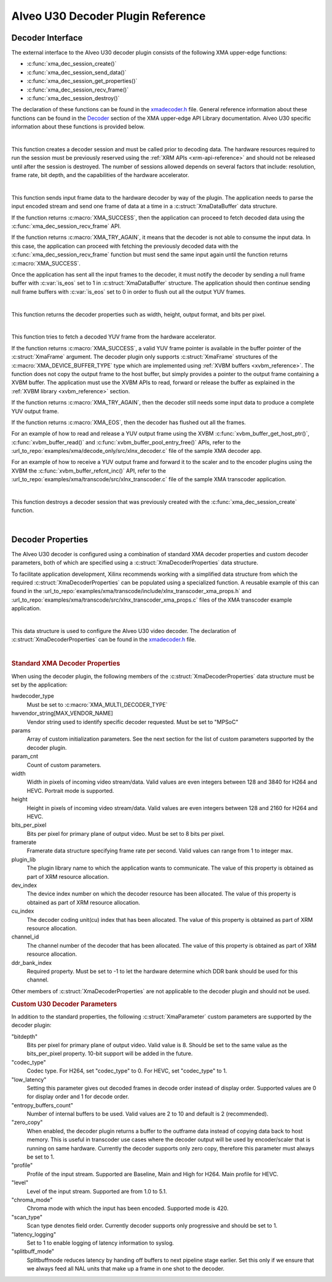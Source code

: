 *************************************
Alveo U30 Decoder Plugin Reference
*************************************

Decoder Interface
======================

The external interface to the Alveo U30 decoder plugin consists of the following XMA upper-edge functions:

- :c:func:`xma_dec_session_create()`
- :c:func:`xma_dec_session_send_data()`
- :c:func:`xma_dec_session_get_properties()`
- :c:func:`xma_dec_session_recv_frame()`
- :c:func:`xma_dec_session_destroy()`

The declaration of these functions can be found in the `xmadecoder.h <https://github.com/Xilinx/XRT/blob/master/src/xma/include/app/xmadecoder.h>`_ file. General reference information about these functions can be found in the `Decoder <https://xilinx.github.io/XRT/master/html/xmakernels.main.html#decoder>`_ section of the XMA upper-edge API Library documentation. Alveo U30 specific information about these functions is provided below.

|

.. c:function:: XmaDecoderSession* xma_dec_session_create(XmaDecoderProperties *dec_props)


This function creates a decoder session and must be called prior to decoding data. The hardware resources required to run the session must be previously reserved using the :ref:`XRM APIs <xrm-api-reference>` and should not be released until after the session is destroyed. The number of sessions allowed depends on several factors that include: resolution, frame rate, bit depth, and the capabilities of the hardware accelerator.

|

.. c:function:: int32_t xma_dec_session_send_data(XmaDecoderSession *session, XmaDataBuffer *data, int32_t *data_used)

This function sends input frame data to the hardware decoder by way of the plugin. The application needs to parse the input encoded stream and send one frame of data at a time in a :c:struct:`XmaDataBuffer` data structure.

If the function returns :c:macro:`XMA_SUCCESS`, then the application can proceed to fetch decoded data using the :c:func:`xma_dec_session_recv_frame` API. 

If the function returns :c:macro:`XMA_TRY_AGAIN`, it means that the decoder is not able to consume the input data. In this case, the application can proceed with fetching the previously decoded data with the :c:func:`xma_dec_session_recv_frame` function but must send the same input again until the function returns :c:macro:`XMA_SUCCESS`.

Once the application has sent all the input frames to the decoder, it must notify the decoder by sending a null frame buffer with :c:var:`is_eos` set to 1 in :c:struct:`XmaDataBuffer` structure. The application should then continue sending null frame buffers with :c:var:`is_eos` set to 0 in order to flush out all the output YUV frames.

|

.. c:function:: int32_t xma_dec_session_get_properties(XmaDecoderSession *dec_session, XmaFrameProperties *fprops);

This function returns the decoder properties such as width, height, output format, and bits per pixel. 

|

.. c:function:: int32_t xma_dec_session_recv_frame(XmaDecoderSession *session, XmaFrame *frame)

This function tries to fetch a decoded YUV frame from the hardware accelerator. 

If the function returns :c:macro:`XMA_SUCCESS`, a valid YUV frame pointer is available in the buffer pointer of the :c:struct:`XmaFrame` argument. The decoder plugin only supports :c:struct:`XmaFrame` structures of the :c:macro:`XMA_DEVICE_BUFFER_TYPE` type which are implemented using :ref:`XVBM buffers <xvbm_reference>`. The function does not copy the output frame to the host buffer, but simply provides a pointer to the output frame containing a XVBM buffer. The application must use the XVBM APIs to read, forward or release the buffer as explained in the :ref:`XVBM library <xvbm_reference>` section. 

If the function returns :c:macro:`XMA_TRY_AGAIN`, then the decoder still needs some input data to produce a complete YUV output frame. 

If the function returns :c:macro:`XMA_EOS`, then the decoder has flushed out all the frames.

For an example of how to read and release a YUV output frame using the XVBM :c:func:`xvbm_buffer_get_host_ptr()`, :c:func:`xvbm_buffer_read()` and  :c:func:`xvbm_buffer_pool_entry_free()` APIs, refer to the :url_to_repo:`examples/xma/decode_only/src/xlnx_decoder.c` file of the sample XMA decoder app.

For an example of how to receive a YUV output frame and forward it to the scaler and to the encoder plugins using the XVBM the :c:func:`xvbm_buffer_refcnt_inc()` API, refer to the :url_to_repo:`examples/xma/transcode/src/xlnx_transcoder.c` file of the sample XMA transcoder application.

|

.. c:function:: int32_t xma_dec_session_destroy(XmaDecoderSession *session)

This function destroys a decoder session that was previously created with the :c:func:`xma_dec_session_create` function.

|

Decoder Properties
======================

The Alveo U30 decoder is configured using a combination of standard XMA decoder properties and custom decoder parameters, both of which are specified using a :c:struct:`XmaDecoderProperties` data structure. 

To facilitate application development, Xilinx recommends working with a simplified data structure from which the required :c:struct:`XmaDecoderProperties` can be populated using a specialized function. A reusable example of this can found in the :url_to_repo:`examples/xma/transcode/include/xlnx_transcoder_xma_props.h` and :url_to_repo:`examples/xma/transcode/src/xlnx_transcoder_xma_props.c` files of the XMA transcoder example application.

|

.. c:struct:: XmaDecoderProperties

This data structure is used to configure the Alveo U30 video decoder. The declaration of :c:struct:`XmaDecoderProperties` can be found in the `xmadecoder.h <https://github.com/Xilinx/XRT/blob/master/src/xma/include/app/xmadecoder.h>`_ file.

|

.. rubric:: Standard XMA Decoder Properties

When using the decoder plugin, the following members of the :c:struct:`XmaDecoderProperties` data structure must be set by the application:

hwdecoder_type
    Must be set to :c:macro:`XMA_MULTI_DECODER_TYPE`

hwvendor_string[MAX_VENDOR_NAME]
    Vendor string used to identify specific decoder requested.
    Must be set to "MPSoC"

params
    Array of custom initialization parameters.
    See the next section for the list of custom parameters supported by the decoder plugin.

param_cnt
    Count of custom parameters.

width
    Width in pixels of incoming video stream/data.
    Valid values are even integers between 128 and 3840 for H264 and HEVC.
    Portrait mode is supported.

height
    Height in pixels of incoming video stream/data.
    Valid values are even integers between 128 and 2160 for H264 and HEVC.

bits_per_pixel
    Bits per pixel for primary plane of output video.
    Must be set to 8 bits per pixel.

framerate
    Framerate data structure specifying frame rate per second.
    Valid values can range from 1 to integer max.
 
plugin_lib
    The plugin library name to which the application wants to communicate.
    The value of this property is obtained as part of XRM resource allocation.

dev_index
    The device index number on which the decoder resource has been allocated.
    The value of this property is obtained as part of XRM resource allocation.

cu_index
    The decoder coding unit(cu) index that has been allocated.
    The value of this property is obtained as part of XRM resource allocation.

channel_id
    The channel number of the decoder that has been allocated.
    The value of this property is obtained as part of XRM resource allocation.
  
ddr_bank_index
    Required property.
    Must be set to -1 to let the hardware determine which DDR bank should be used for this channel.


Other members of :c:struct:`XmaDecoderProperties` are not applicable to the decoder plugin and should not be used.

.. rubric:: Custom U30 Decoder Parameters

In addition to the standard properties, the following :c:struct:`XmaParameter` custom parameters are supported by the decoder plugin:

"bitdepth"
    Bits per pixel for primary plane of output video. Valid value is 8.
    Should be set to the same value as the bits_per_pixel property.
    10-bit support will be added in the future.

"codec_type"
    Codec type.
    For H264, set "codec_type" to 0.
    For HEVC, set "codec_type" to 1.

"low_latency"
    Setting this parameter gives out decoded frames in decode order instead of display order.
    Supported values are 0 for display order and 1 for decode order.

"entropy_buffers_count"
    Number of internal buffers to be used.
    Valid values are 2 to 10 and default is 2 (recommended).

"zero_copy"
    When enabled, the decoder plugin returns a buffer to the outframe data instead of copying data back to host memory. 
    This is useful in transcoder use cases where the decoder output will be used by encoder/scaler that is running on same hardware.
    Currently the decoder supports only zero copy, therefore this parameter must always be set to 1.

"profile"
    Profile of the input stream.
    Supported are Baseline, Main and High for H264. Main profile for HEVC.

"level"
    Level of the input stream.
    Supported are from 1.0 to 5.1.

"chroma_mode"
    Chroma mode with which the input has been encoded.
    Supported mode is 420.

"scan_type"
    Scan type denotes field order.
    Currently decoder supports only progressive and should be set to 1.

"latency_logging"
    Set to 1 to enable logging of latency information to syslog.

"splitbuff_mode"
    Splitbuffmode reduces latency by handing off buffers to next pipeline stage earlier. 
    Set this only if we ensure that we always feed all NAL units that make up a frame in one shot to the decoder.

..
  ------------
  
  © Copyright 2020-2023, Advanced Micro Devices, Inc.
  
  Licensed under the Apache License, Version 2.0 (the "License"); you may not use this file except in compliance with the License. You may obtain a copy of the License at
  
  http://www.apache.org/licenses/LICENSE-2.0
  
  Unless required by applicable law or agreed to in writing, software distributed under the License is distributed on an "AS IS" BASIS, WITHOUT WARRANTIES OR CONDITIONS OF ANY KIND, either express or implied. See the License for the specific language governing permissions and limitations under the License.w